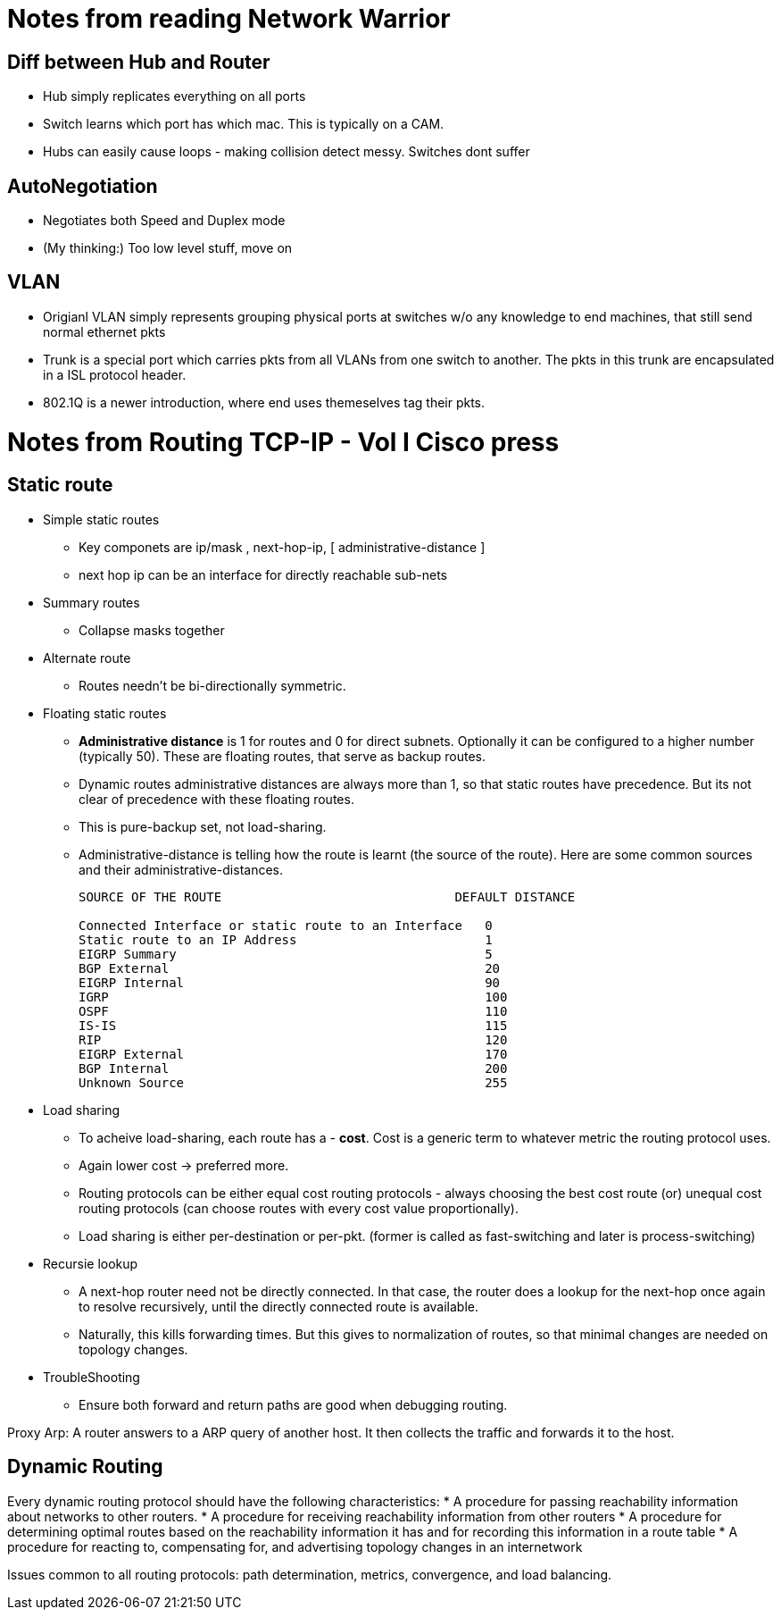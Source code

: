 Notes from reading Network Warrior
==================================

Diff between Hub and Router
---------------------------

* Hub simply replicates everything on all ports
* Switch learns which port has which mac. This is typically on a CAM.
* Hubs can easily cause loops - making collision detect messy. Switches dont suffer

AutoNegotiation
---------------

* Negotiates both Speed and Duplex mode
* (My thinking:) Too low level stuff, move on


VLAN
----

* Origianl VLAN simply represents grouping physical ports at switches w/o any knowledge to end machines, that still send normal ethernet pkts
* Trunk is a special port which carries pkts from all VLANs from one switch to another. The pkts in this trunk are encapsulated in a ISL protocol header.
* 802.1Q is a newer introduction, where end uses themeselves tag their pkts.


Notes from Routing TCP-IP - Vol I Cisco press
==============================================

Static route
------------

* Simple static routes
** Key componets are ip/mask , next-hop-ip, [ administrative-distance ]
** next hop ip can be an interface for directly reachable sub-nets
* Summary routes
** Collapse masks together
* Alternate route
** Routes needn't be bi-directionally symmetric.
* Floating static routes
** *Administrative distance* is 1 for routes and 0 for direct subnets. Optionally it can be
   configured to a higher number (typically 50). These are floating routes, that serve as
   backup routes.
** Dynamic routes administrative distances are always more than 1, so that static routes have precedence.
   But its not clear of precedence with these floating routes.
** This is pure-backup set, not load-sharing.
** Administrative-distance is telling how the route is learnt (the source of the route). Here are
   some common sources and their administrative-distances.
+
----
SOURCE OF THE ROUTE                               DEFAULT DISTANCE

Connected Interface or static route to an Interface   0
Static route to an IP Address                         1
EIGRP Summary                                         5
BGP External                                          20
EIGRP Internal                                        90
IGRP                                                  100
OSPF                                                  110
IS-IS                                                 115
RIP                                                   120
EIGRP External                                        170
BGP Internal                                          200
Unknown Source                                        255
----
+
* Load sharing
** To acheive load-sharing, each route has a - *cost*. Cost is a generic term to whatever
   metric the routing protocol uses.
** Again lower cost -> preferred more.
** Routing protocols can be either equal cost routing protocols - always choosing the
   best cost route (or) unequal cost routing protocols (can choose routes with every
   cost value proportionally).
** Load sharing is either per-destination or per-pkt. (former is called as fast-switching
   and later is process-switching)

* Recursie lookup
** A next-hop router need not be directly connected. In that case, the router does a
   lookup for the next-hop once again to resolve recursively, until the directly connected
   route is available.
** Naturally, this kills forwarding times. But this gives to normalization of routes, so
   that minimal changes are needed on topology changes.

* TroubleShooting
** Ensure both forward and return paths are good when debugging routing.

Proxy Arp: A router answers to a ARP query of another host. It then collects the traffic and
           forwards it to the host.

Dynamic Routing
---------------

Every dynamic routing protocol should have the following characteristics:
* A procedure for passing reachability information about networks to other routers.
* A procedure for receiving reachability information from other routers
* A procedure for determining optimal routes based on the reachability information it
  has and for recording this information in a route table
* A procedure for reacting to, compensating for, and advertising topology changes
  in an internetwork

Issues common to all routing protocols:
path determination, metrics, convergence, and load balancing.

